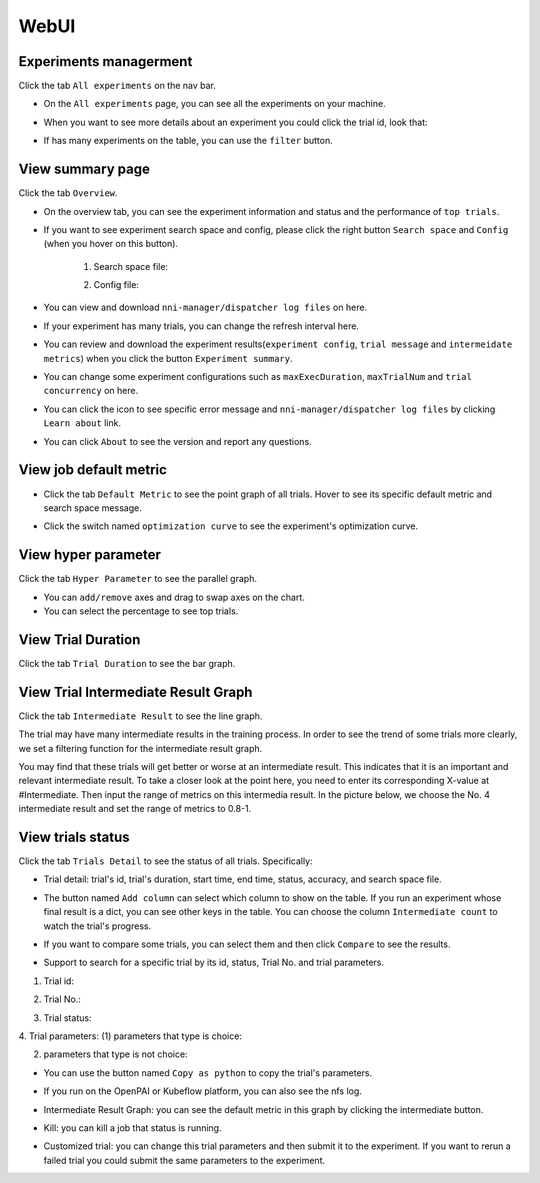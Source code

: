 WebUI
=====

Experiments managerment
-----------------------

Click the tab ``All experiments`` on the nav bar.

.. image:: ../../img/webui-img/managerExperimentList/experimentListNav.png
   :target: ../../img/webui-img/managerExperimentList/experimentListNav.png
   :alt: ExperimentList nav



* On the ``All experiments`` page, you can see all the experiments on your machine. 

.. image:: ../../img/webui-img/managerExperimentList/expList.png
   :target: ../../img/webui-img/managerExperimentList/expList.png
   :alt: Experiments list



* When you want to see more details about an experiment you could click the trial id, look that:

.. image:: ../../img/webui-img/managerExperimentList/toAnotherExp.png
   :target: ../../img/webui-img/managerExperimentList/toAnotherExp.png
   :alt: See this experiment detail



* If has many experiments on the table, you can use the ``filter`` button.

.. image:: ../../img/webui-img/managerExperimentList/expFilter.png
   :target: ../../img/webui-img/managerExperimentList/expFilter.png
   :alt: filter button



View summary page
-----------------

Click the tab ``Overview``.


* On the overview tab, you can see the experiment information and status and the performance of ``top trials``.


.. image:: ../../img/webui-img/full-oview.png
   :target: ../../img/webui-img/full-oview.png
   :alt: overview



* If you want to see experiment search space and config, please click the right button ``Search space`` and ``Config`` (when you hover on this button).

   1. Search space file:


      .. image:: ../../img/webui-img/searchSpace.png
         :target: ../../img/webui-img/searchSpace.png
         :alt: searchSpace



   2. Config file:


      .. image:: ../../img/webui-img/config.png
         :target: ../../img/webui-img/config.png
         :alt: config



* You can view and download ``nni-manager/dispatcher log files`` on here.


.. image:: ../../img/webui-img/review-log.png
   :target: ../../img/webui-img/review-log.png
   :alt: logfile



* If your experiment has many trials, you can change the refresh interval here.


.. image:: ../../img/webui-img/refresh-interval.png
   :target: ../../img/webui-img/refresh-interval.png
   :alt: refresh




* You can review and download the experiment results(``experiment config``, ``trial message`` and ``intermeidate metrics``) when you click the button ``Experiment summary``.


.. image:: ../../img/webui-img/summary.png
   :target: ../../img/webui-img/summary.png
   :alt: summary



* You can change some experiment configurations such as ``maxExecDuration``, ``maxTrialNum`` and ``trial concurrency`` on here.


.. image:: ../../img/webui-img/edit-experiment-param.png
   :target: ../../img/webui-img/edit-experiment-param.png
   :alt: editExperimentParams



* You can click the icon to see specific error message and ``nni-manager/dispatcher log files`` by clicking ``Learn about`` link.


.. image:: ../../img/webui-img/experimentError.png
   :target: ../../img/webui-img/experimentError.png
   :alt: experimentError




* You can click ``About`` to see the version and report any questions.

View job default metric
-----------------------


* Click the tab ``Default Metric`` to see the point graph of all trials. Hover to see its specific default metric and search space message.


.. image:: ../../img/webui-img/default-metric.png
   :target: ../../img/webui-img/default-metric.png
   :alt: defaultMetricGraph



* Click the switch named ``optimization curve`` to see the experiment's optimization curve.


.. image:: ../../img/webui-img/best-curve.png
   :target: ../../img/webui-img/best-curve.png
   :alt: bestCurveGraph


View hyper parameter
--------------------

Click the tab ``Hyper Parameter`` to see the parallel graph.


* You can ``add/remove`` axes and drag to swap axes on the chart.
* You can select the percentage to see top trials.


.. image:: ../../img/webui-img/hyperPara.png
   :target: ../../img/webui-img/hyperPara.png
   :alt: hyperParameterGraph



View Trial Duration
-------------------

Click the tab ``Trial Duration`` to see the bar graph.


.. image:: ../../img/webui-img/trial_duration.png
   :target: ../../img/webui-img/trial_duration.png
   :alt: trialDurationGraph



View Trial Intermediate Result Graph
------------------------------------

Click the tab ``Intermediate Result`` to see the line graph.


.. image:: ../../img/webui-img/trials_intermeidate.png
   :target: ../../img/webui-img/trials_intermeidate.png
   :alt: trialIntermediateGraph



The trial may have many intermediate results in the training process. In order to see the trend of some trials more clearly, we set a filtering function for the intermediate result graph.

You may find that these trials will get better or worse at an intermediate result. This indicates that it is an important and relevant intermediate result. To take a closer look at the point here, you need to enter its corresponding X-value at #Intermediate. Then input the range of metrics on this intermedia result. In the picture below, we choose the No. 4 intermediate result and set the range of metrics to 0.8-1.


.. image:: ../../img/webui-img/filter-intermediate.png
   :target: ../../img/webui-img/filter-intermediate.png
   :alt: filterIntermediateGraph



View trials status
------------------

Click the tab ``Trials Detail`` to see the status of all trials. Specifically:


* Trial detail: trial's id, trial's duration, start time, end time, status, accuracy, and search space file.


.. image:: ../../img/webui-img/detail-local.png
   :target: ../../img/webui-img/detail-local.png
   :alt: detailLocalImage



* The button named ``Add column`` can select which column to show on the table. If you run an experiment whose final result is a dict, you can see other keys in the table. You can choose the column ``Intermediate count`` to watch the trial's progress.


.. image:: ../../img/webui-img/addColumn.png
   :target: ../../img/webui-img/addColumn.png
   :alt: addColumnGraph



* If you want to compare some trials, you can select them and then click ``Compare`` to see the results.


.. image:: ../../img/webui-img/select-trial.png
   :target: ../../img/webui-img/select-trial.png
   :alt: selectTrialGraph


.. image:: ../../img/webui-img/compare.png
   :target: ../../img/webui-img/compare.png
   :alt: compareTrialsGraph



* Support to search for a specific trial by its id, status, Trial No. and trial parameters.

1. Trial id: 

.. image:: ../../img/webui-img/detail/searchId.png
   :target: ../../img/webui-img/detail/searchId.png
   :alt: searchTrialId


2. Trial No.: 

.. image:: ../../img/webui-img/detail/searchNo.png
   :target: ../../img/webui-img/detail/searchNo.png
   :alt: searchTrialNo.


3. Trial status:

.. image:: ../../img/webui-img/detail/searchStatus.png
   :target: ../../img/webui-img/detail/searchStatus.png
   :alt: searchStatus

4. Trial parameters:
(1) parameters that type is choice:

.. image:: ../../img/webui-img/detail/searchParameterChoice.png
   :target: ../../img/webui-img/detail/searchParameterChoice.png
   :alt: searchParameterChoice

(2) parameters that type is not choice:

.. image:: ../../img/webui-img/detail/searchParameterRange.png
   :target: ../../img/webui-img/detail/searchParameterRange.png
   :alt: searchParameterRange

* You can use the button named ``Copy as python`` to copy the trial's parameters.


.. image:: ../../img/webui-img/copyParameter.png
   :target: ../../img/webui-img/copyParameter.png
   :alt: copyTrialParameters



* If you run on the OpenPAI or Kubeflow platform, you can also see the nfs log.


.. image:: ../../img/webui-img/detail-pai.png
   :target: ../../img/webui-img/detail-pai.png
   :alt: detailPai



* Intermediate Result Graph: you can see the default metric in this graph by clicking the intermediate button.


.. image:: ../../img/webui-img/intermediate.png
   :target: ../../img/webui-img/intermediate.png
   :alt: intermeidateGraph



* Kill: you can kill a job that status is running.


.. image:: ../../img/webui-img/kill-running.png
   :target: ../../img/webui-img/kill-running.png
   :alt: killTrial



* Customized trial: you can change this trial parameters and then submit it to the experiment. If you want to rerun a failed trial you could submit the same parameters to the experiment.

.. image:: ../../img/webui-img/detail/customizedTrialButton.png
   :target: ../../img/webui-img/detail/customizedTrialButton.png
   :alt: customizedTrialButton


.. image:: ../../img/webui-img/detail/customizedTrial.png
   :target: ../../img/webui-img/detail/customizedTrial.png
   :alt: customizedTrial